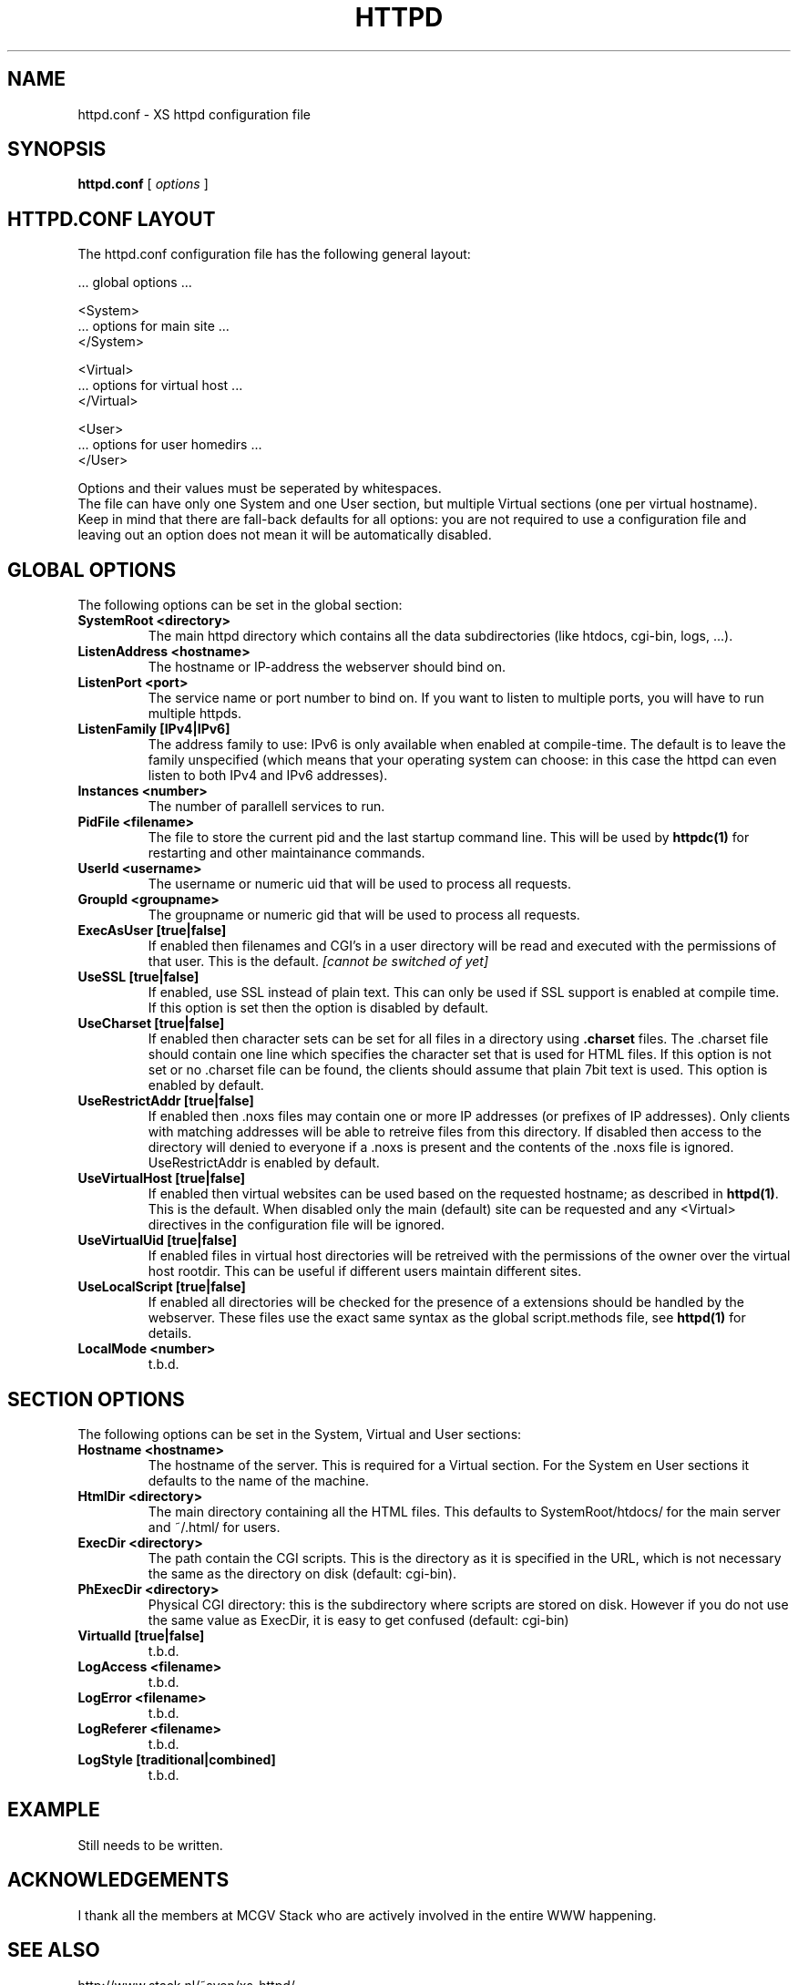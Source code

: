 .TH HTTPD 5 "12 June 2002"
.SH NAME
httpd.conf \- XS httpd configuration file
.SH SYNOPSIS
.ta 8n
.B httpd.conf
[
.I options
]
.LP
.SH HTTPD.CONF LAYOUT
.LP
The httpd.conf configuration file has the following general layout:

 ... global options ...

 <System>
 ... options for main site ...
 </System>

 <Virtual>
 ... options for virtual host ...
 </Virtual>

 <User>
 ... options for user homedirs ...
 </User>
.LP
Options and their values must be seperated by whitespaces.
.br
The file can have only one System and one User section, but multiple
Virtual sections (one per virtual hostname). Keep in mind that there
are fall-back defaults for all options: you are not required to use a
configuration file and leaving out an option does not mean it will be
automatically disabled.

.LP
.SH GLOBAL OPTIONS
The following options can be set in the global section:

.TP
.B SystemRoot <directory>
The main httpd directory which contains all the data subdirectories
(like htdocs, cgi-bin, logs, ...).
.TP
.B ListenAddress <hostname>
The hostname or IP-address the webserver should bind on.
.TP
.B ListenPort <port>
The service name or port number to bind on. If you want to listen to
multiple ports, you will have to run multiple httpds.
.TP
.B ListenFamily [IPv4|IPv6]
The address family to use: IPv6 is only available when enabled at
compile-time. The default is to leave the family unspecified (which
means that your operating system can choose: in this case the httpd can
even listen to both IPv4 and IPv6 addresses).
.TP
.B Instances <number>
The number of parallell services to run.
.TP
.B PidFile <filename>
The file to store the current pid and the last startup command line.
This will be used by
.B httpdc(1)
for restarting and other maintainance commands.
.TP
.B UserId <username>
The username or numeric uid that will be used to process all requests.
.TP
.B GroupId <groupname>
The groupname or numeric gid that will be used to process all requests.

.TP
.B ExecAsUser [true|false]
If enabled then filenames and CGI's in a user directory will be read and
executed with the permissions of that user. This is the default.
.I [cannot be switched of yet]
.TP
.B UseSSL [true|false]
If enabled, use SSL instead of plain text. This can only be used if SSL
support is enabled at compile time. If this option is set then the
'https' (443) port will be used by default, instead of 'http' (80). This
option is disabled by default.
.TP
.B UseCharset [true|false]
If enabled then character sets can be set for all files in a directory
using
.B .charset
files. The .charset file should contain one line which specifies the
character set that is used for HTML files. If this option is not set or
no .charset file can be found, the clients should assume that plain 7bit
text is used. This option is enabled by default.
.TP
.B UseRestrictAddr [true|false]
If enabled then .noxs files may contain one or more IP addresses (or
prefixes of IP addresses). Only clients with matching addresses will be
able to retreive files from this directory. If disabled then access to
the directory will denied to everyone if a .noxs is present and the
contents of the .noxs file is ignored. UseRestrictAddr is enabled by
default.
.TP
.B UseVirtualHost [true|false]
If enabled then virtual websites can be used based on the requested
hostname; as described in
.BR httpd(1) .
This is the default. When disabled only the main (default) site can be
requested and any <Virtual> directives in the configuration file will be
ignored.
.TP
.B UseVirtualUid [true|false]
If enabled files in virtual host directories will be retreived with the
permissions of the owner over the virtual host rootdir. This can be
useful if different users maintain different sites.
.TP
.B UseLocalScript [true|false]
If enabled all directories will be checked for the presence of a
\.xsscripts file. This can be used to specify how files with certain
extensions should be handled by the webserver. These files use the exact
same syntax as the global script.methods file, see
.BR httpd(1)
for details.
.TP
.B LocalMode <number>
t.b.d.

.LP
.SH SECTION OPTIONS
The following options can be set in the System, Virtual and User sections:

.TP
.B Hostname <hostname>
The hostname of the server. This is required for a Virtual section.
For the System en User sections it defaults to the name of the machine.
.TP
.B HtmlDir <directory>
The main directory containing all the HTML files. This defaults to
SystemRoot/htdocs/ for the main server and ~/.html/ for users.
.TP
.B ExecDir <directory>
The path contain the CGI scripts. This is the directory as it is
specified in the URL, which is not necessary the same as the directory
on disk (default: cgi-bin).
.TP
.B PhExecDir <directory>
Physical CGI directory: this is the subdirectory where scripts are
stored on disk. However if you do not use the same value as ExecDir, it
is easy to get confused (default: cgi-bin)
.TP
.B VirtualId [true|false]
t.b.d.
.TP
.B LogAccess <filename>
t.b.d.
.TP
.B LogError <filename>
t.b.d.
.TP
.B LogReferer <filename>
t.b.d.
.TP
.B LogStyle [traditional|combined]
t.b.d.

.SH EXAMPLE
Still needs to be written.
.SH ACKNOWLEDGEMENTS
I thank all the members at MCGV Stack who are actively involved in the
entire WWW happening.
.SH "SEE ALSO"
http://www.stack.nl/~sven/xs\-httpd/
.br
httpd(1), xspasswd(1), imagemap(1), clearxs(1), readxs(1), gfxcount(1),
xsindex(1), httpdc(1)
.SH COPYRIGHT
All the programs in the XS\-HTTPD package are copyright (C) 1995, 1996
by Sven Berkvens, except the imagemapper.
.SH AUTHOR
The author of this WWW server and its accompanying programs is
Sven Berkvens (sven@stack.nl). I made all the programs,
except the imagemapper, which I took from the NCSA distribution,
but I cleaned it up.
.LP
New features have been added by other people at Stack. If you have
problems with this version please contact the Stack maintainers
(xs-httpd@stack.nl) about it and don't bother Sven Berkvens.
